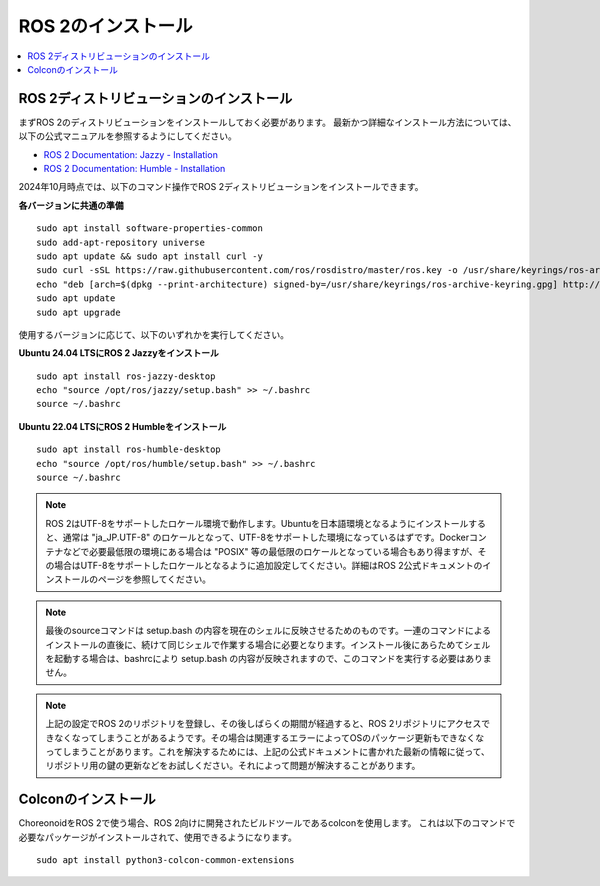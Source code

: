 ROS 2のインストール
=================

.. contents::
   :local:

.. highlight:: sh

ROS 2ディストリビューションのインストール
-----------------------------------------

まずROS 2のディストリビューションをインストールしておく必要があります。
最新かつ詳細なインストール方法については、以下の公式マニュアルを参照するようにしてください。

* `ROS 2 Documentation: Jazzy - Installation <https://docs.ros.org/en/jazzy/Installation.html>`_
* `ROS 2 Documentation: Humble - Installation <https://docs.ros.org/en/humble/Installation.html>`_

2024年10月時点では、以下のコマンド操作でROS 2ディストリビューションをインストールできます。

**各バージョンに共通の準備**  ::

  sudo apt install software-properties-common
  sudo add-apt-repository universe
  sudo apt update && sudo apt install curl -y
  sudo curl -sSL https://raw.githubusercontent.com/ros/rosdistro/master/ros.key -o /usr/share/keyrings/ros-archive-keyring.gpg
  echo "deb [arch=$(dpkg --print-architecture) signed-by=/usr/share/keyrings/ros-archive-keyring.gpg] http://packages.ros.org/ros2/ubuntu $(. /etc/os-release && echo $UBUNTU_CODENAME) main" | sudo tee /etc/apt/sources.list.d/ros2.list > /dev/null
  sudo apt update
  sudo apt upgrade

使用するバージョンに応じて、以下のいずれかを実行してください。

**Ubuntu 24.04 LTSにROS 2 Jazzyをインストール** ::

  sudo apt install ros-jazzy-desktop
  echo "source /opt/ros/jazzy/setup.bash" >> ~/.bashrc
  source ~/.bashrc

**Ubuntu 22.04 LTSにROS 2 Humbleをインストール** ::

  sudo apt install ros-humble-desktop
  echo "source /opt/ros/humble/setup.bash" >> ~/.bashrc
  source ~/.bashrc

.. note:: ROS 2はUTF-8をサポートしたロケール環境で動作します。Ubuntuを日本語環境となるようにインストールすると、通常は "ja_JP.UTF-8" のロケールとなって、UTF-8をサポートした環境になっているはずです。Dockerコンテナなどで必要最低限の環境にある場合は "POSIX" 等の最低限のロケールとなっている場合もあり得ますが、その場合はUTF-8をサポートしたロケールとなるように追加設定してください。詳細はROS 2公式ドキュメントのインストールのページを参照してください。

.. note:: 最後のsourceコマンドは setup.bash の内容を現在のシェルに反映させるためのものです。一連のコマンドによるインストールの直後に、続けて同じシェルで作業する場合に必要となります。インストール後にあらためてシェルを起動する場合は、bashrcにより setup.bash の内容が反映されますので、このコマンドを実行する必要はありません。

.. note:: 上記の設定でROS 2のリポジトリを登録し、その後しばらくの期間が経過すると、ROS 2リポジトリにアクセスできなくなってしまうことがあるようです。その場合は関連するエラーによってOSのパッケージ更新もできなくなってしまうことがあります。これを解決するためには、上記の公式ドキュメントに書かれた最新の情報に従って、リポジトリ用の鍵の更新などをお試しください。それによって問題が解決することがあります。


Colconのインストール
--------------------------

ChoreonoidをROS 2で使う場合、ROS 2向けに開発されたビルドツールであるcolconを使用します。
これは以下のコマンドで必要なパッケージがインストールされて、使用できるようになります。 ::

   sudo apt install python3-colcon-common-extensions
